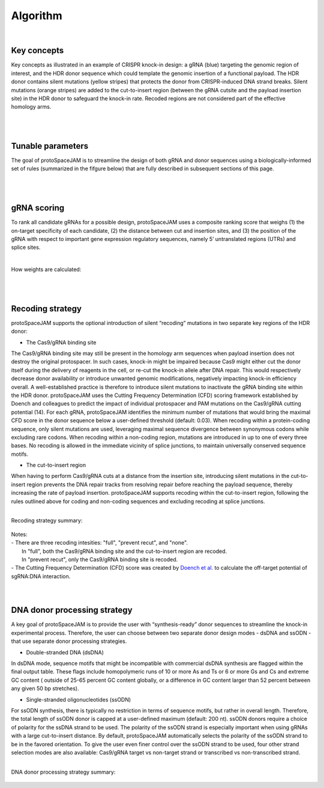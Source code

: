 Algorithm 
=========
|
Key concepts
------------
Key concepts as illustrated in an example of CRISPR knock-in design: a gRNA (blue) targeting the genomic region of interest, and the HDR donor sequence which could template the genomic insertion of a functional payload.  
The HDR donor contains silent mutations (yellow stripes) that protects the donor from CRISPR-induced DNA strand breaks. Silent mutations (orange stripes) are added to the cut-to-insert region (between the gRNA cutsite and the payload insertion site) in the HDR donor to safeguard the knock-in rate. Recoded regions are not considered part of the effective homology arms.  

.. figure:: /_static/images/keyConcepts.png
   :width: 100%
   :align: center
   :alt: key_concepts
|
|
Tunable parameters
------------------
The goal of protoSpaceJAM is to streamline the design of both gRNA and donor sequences using a biologically-informed set of rules (summarized in the fifgure below) that are fully described in subsequent sections of this page.  

.. figure:: /_static/images/tunable_parameters.png
   :width: 100%
   :align: center
   :alt: key_concepts
|
|
gRNA scoring
------------
To rank all candidate gRNAs for a possible design, protoSpaceJAM uses a composite ranking score that weighs (1) the on-target specificity of each candidate, (2) the distance between cut and insertion sites, and (3) the position of the gRNA with respect to important gene expression regulatory sequences, namely 5’ untranslated regions (UTRs) and splice sites.  

.. figure:: /_static/images/score.png
   :width: 100%
   :align: center
   :alt: gRNA_scoring
|
| How weights are calculated:
.. figure:: /_static/images/gRNA.png
   :width: 100%
   :align: center
   :alt: gRNA_scoring
|
|
Recoding strategy
-----------------
| protoSpaceJAM supports the optional introduction of silent “recoding” mutations in two separate key regions of the HDR donor:  

* The Cas9/gRNA binding site  
  
The Cas9/gRNA binding site may still be present in the homology arm sequences when payload insertion does not destroy the original protospacer. In such cases, knock-in might be impaired because Cas9 might either cut the donor itself during the delivery of reagents in the cell, or re-cut the knock-in allele after DNA repair. This would respectively decrease donor availability or introduce unwanted genomic modifications, negatively impacting knock-in efficiency overall. A well-established practice is therefore to introduce silent mutations to inactivate the gRNA binding site within the HDR donor. protoSpaceJAM uses the Cutting Frequency Determination (CFD) scoring framework established by Doench and colleagues to predict the impact of individual protospacer and PAM mutations on the Cas9/gRNA cutting potential (14). For each gRNA, protoSpaceJAM identifies the minimum number of mutations that would bring the maximal CFD score in the donor sequence below a user-defined threshold (default: 0.03). When recoding within a protein-coding sequence, only silent mutations are used, leveraging maximal sequence divergence between synonymous codons while excluding rare codons. When recoding within a non-coding region, mutations are introduced in up to one of every three bases. No recoding is allowed in the immediate vicinity of splice junctions, to maintain universally conserved sequence motifs.  

* The cut-to-insert region  
  
When having to perform Cas9/gRNA cuts at a distance from the insertion site, introducing silent mutations in the cut-to-insert region prevents the DNA repair tracks from resolving repair before reaching the payload sequence, thereby increasing the rate of payload insertion. protoSpaceJAM supports recoding within the cut-to-insert region, following the rules outlined above for coding and non-coding sequences and excluding recoding at splice junctions. 

|
| Recoding strategy summary:
.. figure:: /_static/images/recode.png
   :width: 100%
   :align: center
   :alt: Recode_strategy
      
| Notes:
| - There are three recoding intesities: "full", "prevent recut", and "none". 
|   In "full", both the Cas9/gRNA binding site and the cut-to-insert region are recoded.
|   In "prevent recut", only the Cas9/gRNA binding site is recoded.
| - The Cutting Frequency Determination (CFD) score was created by `Doench et al. <https://www.ncbi.nlm.nih.gov/pmc/articles/PMC4744125/>`_  to calculate the off-target potential of sgRNA:DNA interaction.
|
|
DNA donor processing strategy
-----------------------------
| A key goal of protoSpaceJAM is to provide the user with “synthesis-ready” donor sequences to streamline the knock-in experimental process. Therefore, the user can choose between two separate donor design modes - dsDNA and ssODN - that use separate donor processing strategies.  

* Double-stranded DNA (dsDNA)

In dsDNA mode, sequence motifs that might be incompatible with commercial dsDNA synthesis are flagged within the final output table. These flags include homopolymeric runs of 10 or more As and Ts or 6 or more Gs and Cs and extreme GC content ( outside of 25-65 percent GC content globally, or a difference in GC content larger than 52 percent between any given 50 bp stretches).  

* Single-stranded oligonucleotides (ssODN)

For ssODN synthesis, there is typically no restriction in terms of sequence motifs, but rather in overall length. Therefore, the total length of ssODN donor is capped at a user-defined maximum (default: 200 nt).  
ssODN donors require a choice of polarity for the ssDNA strand to be used. The polarity of the ssODN strand is especially important when using gRNAs with a large cut-to-insert distance. By default, protoSpaceJAM automatically selects the polarity of the ssODN strand to be in the favored orientation. To give the user even finer control over the ssODN strand to be used, four other strand selection modes are also available: Cas9/gRNA target vs non-target strand or transcribed vs non-transcribed strand.  

|
| DNA donor processing strategy summary:
.. figure:: /_static/images/donor.png
   :width: 100%
   :align: center
   :alt: Donor_strategy

   
.. autosummary::
   :toctree: generated
